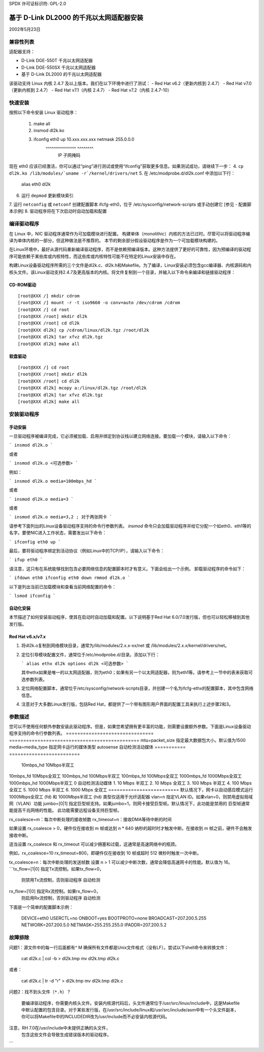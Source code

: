SPDX 许可证标识符: GPL-2.0

=========================================================
基于 D-Link DL2000 的千兆以太网适配器安装
=========================================================

2002年5月23日

.. 目录

 - 兼容性列表
 - 快速安装
 - 编译驱动程序
 - 安装驱动程序
 - 选项参数
 - 配置脚本示例
 - 故障排除

兼容性列表
==================

适配器支持：

- D-Link DGE-550T 千兆以太网适配器
- D-Link DGE-550SX 千兆以太网适配器
- 基于 D-Link DL2000 的千兆以太网适配器
该驱动支持 Linux 内核 2.4.7 及以上版本。我们在以下环境中进行了测试：
- Red Hat v6.2（更新内核到 2.4.7）
- Red Hat v7.0（更新内核到 2.4.7）
- Red Hat v7.1（内核 2.4.7）
- Red Hat v7.2（内核 2.4.7-10）

快速安装
=============

按照以下命令安装 Linux 驱动程序：

    1. make all
    2. insmod dl2k.ko
    3. ifconfig eth0 up 10.xxx.xxx.xxx netmask 255.0.0.0
			^^^^^^^^^^^^^^^\	    ^^^^^^^^\
					IP		     子网掩码

现在 eth0 应该已经激活，你可以通过“ping”进行测试或使用“ifconfig”获取更多信息。如果测试成功，请继续下一步：
4. ``cp dl2k.ko /lib/modules/`uname -r`/kernel/drivers/net``
5. 在 /etc/modprobe.d/dl2k.conf 中添加以下行：

	alias eth0 dl2k

6. 运行 ``depmod`` 更新模块索引
7. 运行 ``netconfig`` 或 ``netconf`` 创建配置脚本 ifcfg-eth0，位于 /etc/sysconfig/network-scripts 或手动创建它
[参见 - 配置脚本示例]
8. 驱动程序将在下次启动时自动加载和配置

编译驱动程序
====================

在 Linux 中，NIC 驱动程序通常作为可加载模块进行配置。
构建单体（monolithic）内核的方法已过时。尽管可以将驱动程序编译为单体内核的一部分，但这种做法是不推荐的。
本节的剩余部分假设驱动程序是作为一个可加载模块构建的。

在Linux环境中，最好从源代码重新编译驱动程序，而不是依赖预编译版本。这种方法提供了更好的可靠性，因为预编译的驱动程序可能依赖于某些库或内核特性，而这些库或内核特性可能不在特定的Linux安装中存在。

构建Linux设备驱动程序所需的三个文件是dl2k.c、dl2k.h和Makefile。为了编译，Linux安装必须包含gcc编译器、内核源码和内核头文件。该Linux驱动支持2.4.7及更高版本的内核。将文件复制到一个目录，并输入以下命令来编译和链接驱动程序：

CD-ROM驱动
--------------

::

    [root@XXX /] mkdir cdrom
    [root@XXX /] mount -r -t iso9660 -o conv=auto /dev/cdrom /cdrom
    [root@XXX /] cd root
    [root@XXX /root] mkdir dl2k
    [root@XXX /root] cd dl2k
    [root@XXX dl2k] cp /cdrom/linux/dl2k.tgz /root/dl2k
    [root@XXX dl2k] tar xfvz dl2k.tgz
    [root@XXX dl2k] make all

软盘驱动
--------------

::

    [root@XXX /] cd root
    [root@XXX /root] mkdir dl2k
    [root@XXX /root] cd dl2k
    [root@XXX dl2k] mcopy a:/linux/dl2k.tgz /root/dl2k
    [root@XXX dl2k] tar xfvz dl2k.tgz
    [root@XXX dl2k] make all

安装驱动程序
==============

手动安装
--------------

一旦驱动程序被编译完成，它必须被加载、启用并绑定到协议栈以建立网络连接。要加载一个模块，请输入以下命令：

```
insmod dl2k.o
```

或者

```
insmod dl2k.o <可选参数>
```

例如：

```
insmod dl2k.o media=100mbps_hd
```

或者

```
insmod dl2k.o media=3
```

或者

```
insmod dl2k.o media=3,2 ; 对于两张网卡
```

请参考下面列出的Linux设备驱动程序支持的命令行参数列表。
`insmod` 命令只会加载驱动程序并给它分配一个如eth0、eth1等的名字。要使NIC进入工作状态，需要发出以下命令：

```
ifconfig eth0 up
```

最后，要将驱动程序绑定到活动协议（例如Linux中的TCP/IP），请输入以下命令：

```
ifup eth0
```

请注意，这只有在系统能够找到包含必要网络信息的配置脚本时才有意义。下面会给出一个示例。
卸载驱动程序的命令如下：

```
ifdown eth0
ifconfig eth0 down
rmmod dl2k.o
```

以下是列出当前已加载模块和查看当前网络配置的命令：

```
lsmod
ifconfig
```

自动化安装
--------------

本节描述了如何安装驱动程序，使其在启动时自动加载和配置。以下说明基于Red Hat 6.0/7.0发行版，但也可以轻松移植到其他发行版。

Red Hat v6.x/v7.x
-----------------

1. 将dl2k.o复制到网络模块目录，通常为/lib/modules/2.x.x-xx/net 或 /lib/modules/2.x.x/kernel/drivers/net。
2. 定位引导模块配置文件，通常位于/etc/modprobe.d/目录。添加以下行：

   ```
   alias ethx dl2k
   options dl2k <可选参数>
   ```

   其中ethx如果是唯一的以太网适配器，则为eth0；如果有另一个以太网适配器，则为eth1等。请参考上一节中的表来获取可选参数列表。
3. 定位网络配置脚本，通常位于/etc/sysconfig/network-scripts目录，并创建一个名为ifcfg-ethx的配置脚本，其中包含网络信息。
4. 注意对于大多数Linux发行版，包括Red Hat，都提供了一个带有图形用户界面的配置工具来执行上述步骤2和3。

参数描述
============

您可以不使用任何额外参数安装此驱动程序。但是，如果您希望拥有更丰富的功能，则需要设置额外参数。下面是Linux设备驱动程序支持的命令行参数列表。
===============================   ==============================================
mtu=packet_size			  指定最大数据包大小。默认值为1500
media=media_type		  指定网卡运行的媒体类型
autosense	自动检测活动媒体
===========	=========================
				  10mbps_hd	10Mbps半双工
10mbps_fd	10Mbps全双工
100mbps_hd	100Mbps半双工
100mbps_fd	100Mbps全双工
1000mbps_fd	1000Mbps全双工
1000mbps_hd	1000Mbps半双工
0		自动检测活动媒体
1. 10 Mbps 半双工
2. 10 Mbps 全双工
3. 100 Mbps 半双工
4. 100 Mbps 全双工
5. 1000 Mbps 半双工
6. 1000 Mbps 全双工
=========================
默认情况下，网卡以自动感应模式运行
1000Mbps全双工 (fd) 和 1000Mbps半双工 (hd) 类型仅适用于光纤适配器
vlan=n 指定VLAN ID。如果vlan=0，则禁用虚拟局域网（VLAN）功能
jumbo=[0|1] 指定巨型帧支持。如果jumbo=1，则网卡接受巨型帧。默认情况下，此功能是禁用的
巨型帧通常能提高千兆网络的性能。
此功能需要远程设备支持巨型帧。

rx_coalesce=m：每次中断处理的接收帧数
rx_timeout=n：接收DMA等待中断的时间

如果设置 rx_coalesce > 0，硬件仅在接收到 m 帧或达到 n * 640 纳秒的超时时才触发中断。在接收到 m 帧之前，硬件不会触发接收中断。

适当设置 rx_coalesce 和 rx_timeout 可以减少拥塞和过载，这通常是高速网络中的瓶颈。

例如，rx_coalesce=10 rx_timeout=800，即硬件仅在接收到 10 帧或超时 512 微秒时触发一次中断。

tx_coalesce=n：每次中断处理的发送帧数
设置 n > 1 可以减少中断次数，通常会降低高速网卡的性能。默认值为 16。
```tx_flow=[1|0]				指定Tx流控制。如果tx_flow=0，
					  则禁用Tx流控制，否则驱动程序
					  自动检测
rx_flow=[1|0]				指定Rx流控制。如果rx_flow=0，
					  则启用Rx流控制，否则驱动程序
					  自动检测
==================================   =============================================

配置脚本示例
=============
下面是一个简单的配置脚本示例：

    DEVICE=eth0
    USERCTL=no
    ONBOOT=yes
    BOOTPROTO=none
    BROADCAST=207.200.5.255
    NETWORK=207.200.5.0
    NETMASK=255.255.255.0
    IPADDR=207.200.5.2

故障排除
=========
问题1：源文件中的每一行后面都有^ M
确保所有文件都是Unix文件格式（没有LF）。尝试以下shell命令来转换文件：

    cat dl2k.c | col -b > dl2k.tmp
    mv dl2k.tmp dl2k.c

或者：

    cat dl2k.c | tr -d "\r" > dl2k.tmp
    mv dl2k.tmp dl2k.c

问题2：找不到头文件（``*.h``）？

    要编译驱动程序，你需要内核头文件。安装内核源代码后，头文件通常位于/usr/src/linux/include中，这是Makefile中默认配置的包含目录。对于某些发行版，在/usr/src/include/linux和/usr/src/include/asm中有一个头文件副本，你可以将Makefile中的INCLUDEDIR改为/usr/include而不必安装内核源代码。
注意，RH 7.0在/usr/include中未提供正确的头文件，
    包含这些文件会导致生成错误版本的驱动程序。
```

